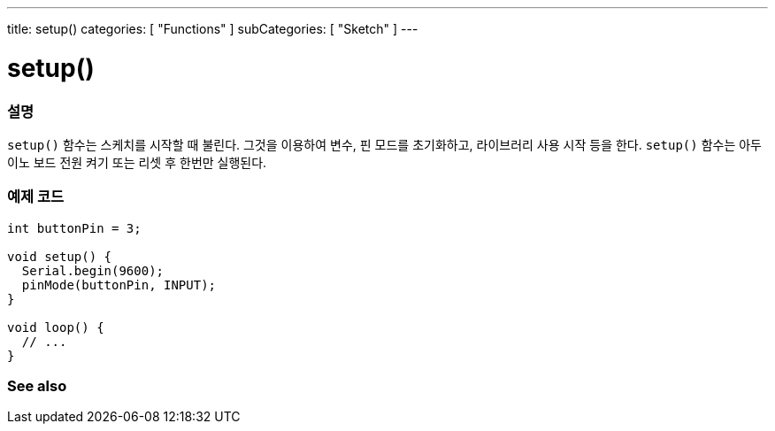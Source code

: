---
title: setup()
categories: [ "Functions" ]
subCategories: [ "Sketch" ]
---





= setup()


// OVERVIEW SECTION STARTS
[#overview]
--

[float]
=== 설명
`setup()` 함수는 스케치를 시작할 때 불린다. 그것을 이용하여 변수, 핀 모드를 초기화하고, 라이브러리 사용 시작 등을 한다.
`setup()` 함수는 아두이노 보드 전원 켜기 또는 리셋 후 한번만 실행된다.
[%hardbreaks]

--
// OVERVIEW SECTION ENDS


// HOW TO USE SECTION STARTS
[#howtouse]
--

[float]
=== 예제 코드

[source,arduino]
----
int buttonPin = 3;

void setup() {
  Serial.begin(9600);
  pinMode(buttonPin, INPUT);
}

void loop() {
  // ...
}
----

--
// HOW TO USE SECTION ENDS


// SEE ALSO SECTION
[#see_also]
--

[float]
=== See also

--
// SEE ALSO SECTION ENDS
